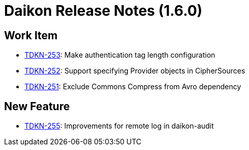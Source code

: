 = Daikon Release Notes (1.6.0)

== Work Item
- link:https://jira.talendforge.org/browse/TDKN-253[TDKN-253]: Make authentication tag length configuration
- link:https://jira.talendforge.org/browse/TDKN-252[TDKN-252]: Support specifying Provider objects in CipherSources
- link:https://jira.talendforge.org/browse/TDKN-251[TDKN-251]: Exclude Commons Compress from Avro dependency

== New Feature
- link:https://jira.talendforge.org/browse/TDKN-255[TDKN-255]: Improvements for remote log in daikon-audit
